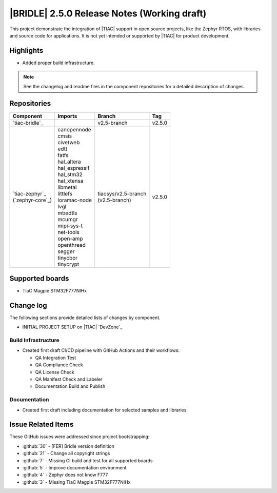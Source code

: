 .. _bridle_release_notes_250:

|BRIDLE| 2.5.0 Release Notes (Working draft)
############################################

This project demonstrate the integration of |TIAC| support in open
source projects, like the Zephyr RTOS, with libraries and source code
for applications. It is not yet intended or supported by |TIAC| for
product development.

Highlights
**********

* Added proper build infrastructure.

.. note:: See the changelog and readme files in the component repositories
   for a detailed description of changes.

Repositories
************

.. list-table::
   :header-rows: 1

   * - Component
     - Imports
     - Branch
     - Tag
   * - `tiac-bridle`_
     -
     - v2.5-branch
     - v2.5.0
   * - | `tiac-zephyr`_
       | (`zephyr-core`_)
     - | canopennode
       | cmsis
       | civetweb
       | edtt
       | fatfs
       | hal_altera
       | hal_espressif
       | hal_stm32
       | hal_xtensa
       | libmetal
       | littlefs
       | loramac-node
       | lvgl
       | mbedtls
       | mcumgr
       | mipi-sys-t
       | net-tools
       | open-amp
       | openthread
       | segger
       | tinycbor
       | tinycrypt
     - | tiacsys/v2.5-branch
       | (v2.5-branch)
     - v2.5.0


Supported boards
****************

* TiaC Magpie STM32F777NIHx

Change log
**********

The following sections provide detailed lists of changes by component.

* INITIAL PROJECT SETUP on |TIAC| `DevZone`_

Build Infrastructure
====================

* Created first draft CI/CD pipeline with GitHub Actions and their
  workflows:

  - QA Integration Test
  - QA Compliance Check
  - QA License Check
  - QA Manifest Check and Labeler
  - Documentation Build and Publish

Documentation
=============

* Created first draft including documentation for selected samples
  and libraries.

Issue Related Items
*******************

These GitHub issues were addressed since project bootstrapping:

* :github:`30` - [FER] Bridle version definition
* :github:`21` - Change all copyright strings
* :github:`7` - Missing CI build and test for all supported boards
* :github:`5` - Improve documentation environment
* :github:`4` - Zephyr does not know F777
* :github:`3` - Missing TiaC Magpie STM32F777NIHx
